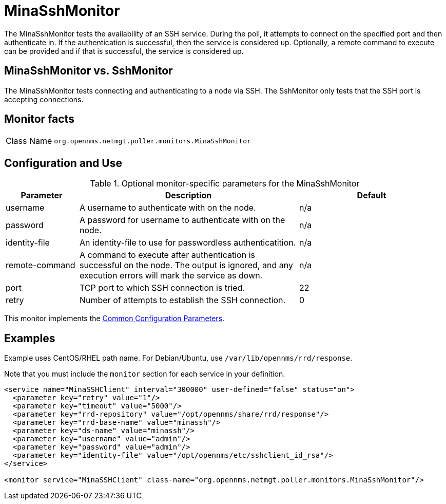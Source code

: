 
= MinaSshMonitor

The MinaSshMonitor tests the availability of an SSH service.
During the poll, it attempts to connect on the specified port and then authenticate in.
If the authentication is successful, then the service is considered up.
Optionally, a remote command to execute can be provided and if that is successful, the service is considered up.

== MinaSshMonitor vs. SshMonitor

The MinaSshMonitor tests connecting and authenticating to a node via SSH.
The SshMonitor only tests that the SSH port is accepting connections.

== Monitor facts

[cols="1,7"]
|===
| Class Name
| `org.opennms.netmgt.poller.monitors.MinaSshMonitor`
|===

== Configuration and Use

.Optional monitor-specific parameters for the MinaSshMonitor
[options="header"]
[cols="1,3,2"]
|===
| Parameter
| Description
| Default

| username
| A username to authenticate with on the node.
| n/a

| password
| A password for username to authenticate with on the node.
| n/a

| identity-file
| An identity-file to use for passwordless authenticatition.
| n/a

| remote-command
| A command to execute after authentication is successful on the node. The output is ignored, and any execution errors will mark the service as down.
| n/a

| port
| TCP port to which SSH connection is tried.
| 22

| retry
| Number of attempts to establish the SSH connection.
| 0
|===

This monitor implements the <<reference:service-assurance/introduction.adoc#ref-service-assurance-monitors-common-parameters, Common Configuration Parameters>>.

== Examples

Example uses CentOS/RHEL path name.
For Debian/Ubuntu, use `/var/lib/opennms/rrd/response`.

Note that you must include the `monitor` section for each service in your definition.

[source, xml]
----
<service name="MinaSSHClient" interval="300000" user-defined="false" status="on">
  <parameter key="retry" value="1"/>
  <parameter key="timeout" value="5000"/>
  <parameter key="rrd-repository" value="/opt/opennms/share/rrd/response"/>
  <parameter key="rrd-base-name" value="minassh"/>
  <parameter key="ds-name" value="minassh"/>
  <parameter key="username" value="admin"/>
  <parameter key="password" value="admin"/>
  <parameter key="identity-file" value="/opt/opennms/etc/sshclient_id_rsa"/>
</service>

<monitor service="MinaSSHClient" class-name="org.opennms.netmgt.poller.monitors.MinaSshMonitor"/>
----
